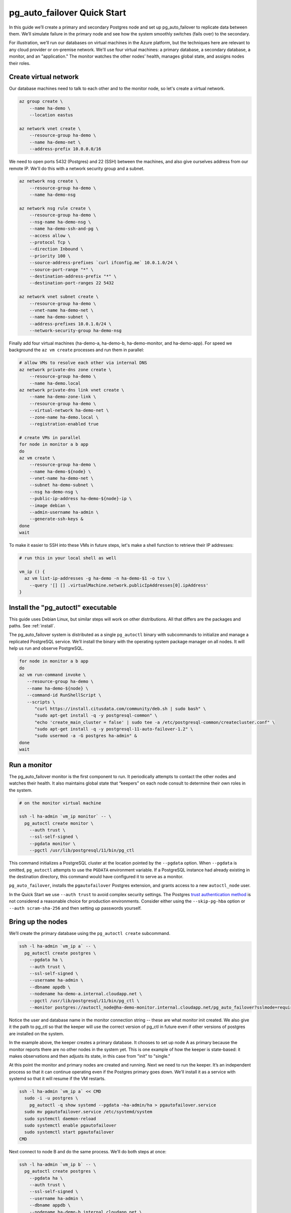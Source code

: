 .. _postgres_quickstart:

pg_auto_failover Quick Start
============================

In this guide we’ll create a primary and secondary Postgres node and set
up pg_auto_failover to replicate data between them. We’ll simulate failure in
the primary node and see how the system smoothly switches (fails over)
to the secondary.

For illustration, we'll run our databases on virtual machines in the Azure
platform, but the techniques here are relevant to any cloud provider or
on-premise network. We'll use four virtual machines: a primary database, a
secondary database, a monitor, and an "application." The monitor watches the
other nodes’ health, manages global state, and assigns nodes their roles.

.. _quickstart_network:

Create virtual network
----------------------

Our database machines need to talk to each other and to the monitor node, so
let's create a virtual network.

.. code-block:: bash

   az group create \
       --name ha-demo \
       --location eastus

   az network vnet create \
       --resource-group ha-demo \
       --name ha-demo-net \
       --address-prefix 10.0.0.0/16

We need to open ports 5432 (Postgres) and 22 (SSH) between the machines, and
also give ourselves address from our remote IP. We'll do this with a network
security group and a subnet.

.. code-block:: bash

   az network nsg create \
       --resource-group ha-demo \
       --name ha-demo-nsg

   az network nsg rule create \
       --resource-group ha-demo \
       --nsg-name ha-demo-nsg \
       --name ha-demo-ssh-and-pg \
       --access allow \
       --protocol Tcp \
       --direction Inbound \
       --priority 100 \
       --source-address-prefixes `curl ifconfig.me` 10.0.1.0/24 \
       --source-port-range "*" \
       --destination-address-prefix "*" \
       --destination-port-ranges 22 5432

   az network vnet subnet create \
       --resource-group ha-demo \
       --vnet-name ha-demo-net \
       --name ha-demo-subnet \
       --address-prefixes 10.0.1.0/24 \
       --network-security-group ha-demo-nsg

Finally add four virtual machines (ha-demo-a, ha-demo-b, ha-demo-monitor, and
ha-demo-app). For speed we background the ``az vm create`` processes and run
them in parallel:

.. code-block:: bash

   # allow VMs to resolve each other via internal DNS
   az network private-dns zone create \
       --resource-group ha-demo \
       --name ha-demo.local
   az network private-dns link vnet create \
       --name ha-demo-zone-link \
       --resource-group ha-demo \
       --virtual-network ha-demo-net \
       --zone-name ha-demo.local \
       --registration-enabled true

   # create VMs in parallel
   for node in monitor a b app
   do
   az vm create \
       --resource-group ha-demo \
       --name ha-demo-${node} \
       --vnet-name ha-demo-net \
       --subnet ha-demo-subnet \
       --nsg ha-demo-nsg \
       --public-ip-address ha-demo-${node}-ip \
       --image debian \
       --admin-username ha-admin \
       --generate-ssh-keys &
   done
   wait

To make it easier to SSH into these VMs in future steps, let's make a shell
function to retrieve their IP addresses:

.. code-block:: bash

  # run this in your local shell as well

  vm_ip () {
    az vm list-ip-addresses -g ha-demo -n ha-demo-$1 -o tsv \
      --query '[] [] .virtualMachine.network.publicIpAddresses[0].ipAddress'
  }

.. _quickstart_install:

Install the "pg_autoctl" executable
-----------------------------------

This guide uses Debian Linux, but similar steps will work on other
distributions. All that differs are the packages and paths. See :ref:`install`.

The pg_auto_failover system is distributed as a single ``pg_autoctl`` binary
with subcommands to initialize and manage a replicated PostgreSQL service.
We’ll install the binary with the operating system package manager on all
nodes. It will help us run and observe PostgreSQL.

.. code-block:: bash

  for node in monitor a b app
  do
  az vm run-command invoke \
     --resource-group ha-demo \
     --name ha-demo-${node} \
     --command-id RunShellScript \
     --scripts \
        "curl https://install.citusdata.com/community/deb.sh | sudo bash" \
        "sudo apt-get install -q -y postgresql-common" \
        "echo 'create_main_cluster = false' | sudo tee -a /etc/postgresql-common/createcluster.conf" \
        "sudo apt-get install -q -y postgresql-11-auto-failover-1.2" \
        "sudo usermod -a -G postgres ha-admin" &
  done
  wait

.. _quickstart_run_monitor:

Run a monitor
-------------

The pg_auto_failover monitor is the first component to run. It periodically
attempts to contact the other nodes and watches their health. It also
maintains global state that “keepers” on each node consult to determine their
own roles in the system.

.. code-block:: bash

   # on the monitor virtual machine

   ssh -l ha-admin `vm_ip monitor` -- \
     pg_autoctl create monitor \
       --auth trust \
       --ssl-self-signed \
       --pgdata monitor \
       --pgctl /usr/lib/postgresql/11/bin/pg_ctl

This command initializes a PostgreSQL cluster at the location pointed
by the ``--pgdata`` option. When ``--pgdata`` is omitted, ``pg_autoctl``
attempts to use the ``PGDATA`` environment variable. If a PostgreSQL
instance had already existing in the destination directory, this command
would have configured it to serve as a monitor.

``pg_auto_failover``, installs the ``pgautofailover`` Postgres extension, and
grants access to a new ``autoctl_node`` user.

In the Quick Start we use ``--auth trust`` to avoid complex security settings.
The Postgres `trust authentication method`__ is not considered a reasonable
choice for production environments. Consider either using the ``--skip-pg-hba``
option or ``--auth scram-sha-256`` and then setting up passwords yourself.

__ https://www.postgresql.org/docs/current/auth-trust.html_

Bring up the nodes
------------------

We’ll create the primary database using the ``pg_autoctl create`` subcommand.

.. code-block:: bash

   ssh -l ha-admin `vm_ip a` -- \
     pg_autoctl create postgres \
       --pgdata ha \
       --auth trust \
       --ssl-self-signed \
       --username ha-admin \
       --dbname appdb \
       --nodename ha-demo-a.internal.cloudapp.net \
       --pgctl /usr/lib/postgresql/11/bin/pg_ctl \
       --monitor postgres://autoctl_node@ha-demo-monitor.internal.cloudapp.net/pg_auto_failover?sslmode=require

Notice the user and database name in the monitor connection string -- these
are what monitor init created. We also give it the path to pg_ctl so that the
keeper will use the correct version of pg_ctl in future even if other versions
of postgres are installed on the system.

In the example above, the keeper creates a primary database. It chooses to set
up node A as primary because the monitor reports there are no other nodes in
the system yet. This is one example of how the keeper is state-based: it makes
observations and then adjusts its state, in this case from "init" to "single."

At this point the monitor and primary nodes are created and running. Next we
need to run the keeper. It’s an independent process so that it can continue
operating even if the Postgres primary goes down. We'll install it as a service
with systemd so that it will resume if the VM restarts.

.. code-block:: bash

   ssh -l ha-admin `vm_ip a` << CMD
     sudo -i -u postgres \
       pg_autoctl -q show systemd --pgdata ~ha-admin/ha > pgautofailover.service
     sudo mv pgautofailover.service /etc/systemd/system
     sudo systemctl daemon-reload
     sudo systemctl enable pgautofailover
     sudo systemctl start pgautofailover
   CMD

Next connect to node B and do the same process. We'll do both steps at once:

.. code-block:: bash

   ssh -l ha-admin `vm_ip b` -- \
     pg_autoctl create postgres \
       --pgdata ha \
       --auth trust \
       --ssl-self-signed \
       --username ha-admin \
       --dbname appdb \
       --nodename ha-demo-b.internal.cloudapp.net \
       --pgctl /usr/lib/postgresql/11/bin/pg_ctl \
       --nodename `hostname -I` \
       --monitor postgres://autoctl_node@ha-demo-monitor/pg_auto_failover

   ssh -l ha-admin `vm_ip b` << CMD
     sudo -i -u postgres \
       pg_autoctl -q show systemd --pgdata ~ha-admin/ha > pgautofailover.service
     sudo mv pgautofailover.service /etc/systemd/system
     sudo systemctl daemon-reload
     sudo systemctl enable pgautofailover
     sudo systemctl start pgautofailover
   CMD

It discovers from the monitor that a primary exists, and then switches its own
state to be a hot standby and begins streaming WAL contents from the primary.

Node communication
------------------

For convenience, pg_autoctl modifies each node's ``pg_hba.conf`` file to allow
the nodes to connect to one another. For instance, pg_autoctl added the
following lines to node A:

.. code-block:: ini

   # automatically added to node A

   host "appdb" "ha-admin" ha-demo-a.internal.cloudapp.net trust
   host all "pgautofailover_monitor" ha-demo-monitor.internal.cloudapp.net trust
   host replication "pgautofailover_replicator" ha-demo-b.internal.cloudapp.net trust
   host "appdb" "pgautofailover_replicator" ha-demo-b.internal.cloudapp.net trust
   host replication "pgautofailover_replicator" ha-demo-a.internal.cloudapp.net trust
   host "appdb" "pgautofailover_replicator" ha-demo-a.internal.cloudapp.net trust

For ``pg_hba.conf`` on the monitor node pg_autoctl inspects the local network
and makes its best guess about the subnet to allow. In our case it guessed
correctly:

.. code-block:: ini

   # automatically added to the monitor

   host "pg_auto_failover" "autoctl_node" 10.0.1.0/24 trust

If worker nodes have more ad-hoc addresses and are not in the same subnet, it's
better to disable pg_autoctl's automatic modification of pg_hba using the
``--skip-pg-hba`` command line option during creation. You will then need to
edit the hba file by hand. Another reason for manual edits would be to use
special authentication methods.

Watch the replication
---------------------

First let’s verify that the monitor knows about our nodes, and see what
states it has assigned them:

.. code-block::

   ssh -l ha-admin `vm_ip monitor` pg_autoctl show state --pgdata monitor

                              Name |   Port | Group |  Node |     Current State |    Assigned State
   --------------------------------+--------+-------+-------+-------------------+------------------
   ha-demo-a.internal.cloudapp.net |   5432 |     0 |     1 |           primary |           primary
   ha-demo-b.internal.cloudapp.net |   5432 |     0 |     2 |         secondary |         secondary


This looks good. We can add data to the primary, and later see it appear in the
secondary. We'll connect to the database from inside our "app" virtual machine,
using a connection string obtained from the monitor. First we'll get the
connection string and store it in a local environment variable:

.. code-block:: bash

   APP_DB_URI=$( \
     ssh -l ha-admin `vm_ip monitor` \
       pg_autoctl show uri --formation default --pgdata monitor \
   )

The connection string contains both our nodes, comma separated, and includes
the url parameter ``?target_session_attrs=read-write`` telling psql that we
want to connect to whichever of these servers supports reads *and* writes.
That will be the primary server.

.. code-block:: bash

   # connect to database via psql on the app vm
   ssh -l ha-admin -t `vm_ip app` psql "\"$APP_DB_URI\""

Within psql:

.. code-block:: psql

   -- create a table with a million rows
   CREATE TABLE foo AS SELECT generate_series(1,1000000) bar;
   \q

Cause a failover
----------------

Now that we've added data to node A, let's switch which is considered
the primary and which the secondary. After the switch we'll connect again
and query the data, this time from node B.

.. code-block:: bash

   # initiate failover to node B
   ssh -l ha-admin -t `vm_ip monitor` \
     pg_autoctl perform switchover --pgdata monitor

   # watch the progress
   watch -d \
     ssh -l ha-admin `vm_ip monitor` pg_autoctl show state --pgdata monitor

   # press CTRL-C to stop watching

Once node B is marked "primary" (or "wait_primary") we can connect and verify
that the data is still present:

.. code-block:: bash

   # connect to database via psql on the app vm
   ssh -l ha-admin -t `vm_ip app` psql "\"$APP_DB_URI\""

Within psql:

.. code-block:: psql

   SELECT count(*) FROM foo;
   \q

It shows

.. code-block::

    count
  ---------
   1000000

Cause a node failure
--------------------

This plot is too boring, time to introduce a problem. We’ll turn off VM for
node B (currently the primary after our previous failover) and watch node A
get promoted.

In one terminal let’s keep an eye on events:

.. code-block:: bash

   watch -d \
     ssh -l ha-admin `vm_ip monitor` pg_autoctl show state --pgdata monitor

In another terminal we’ll turn off the virtual server.

.. code-block:: bash

   az vm stop \
     --resource-group ha-demo \
     --name ha-demo-b

After a number of failed attempts to talk to node B, the monitor determines
the node is unhealthy and puts it into the "demoted" state.  The monitor
promotes node A to be the new primary.

.. code-block:: bash

   .
                              Name |   Port | Group |  Node |     Current State |    Assigned State
   --------------------------------+--------+-------+-------+-------------------+------------------
   ha-demo-a.internal.cloudapp.net |   5432 |     0 |     7 |      wait_primary |      wait_primary
   ha-demo-b.internal.cloudapp.net |   5432 |     0 |     8 |           demoted |        catchingup

Node A cannot be considered in full "primary" state since there is no secondary
present, but it can still serve client requests. It is marked as "wait_primary"
until a secondary appears, to indicate that it's running without a backup.

Let's add some data while B is offline.

.. code-block:: bash

   # notice how $APP_DB_URI continues to work no matter which node
   # is serving as primary
   ssh -l ha-admin -t `vm_ip app` psql "\"$APP_DB_URI\""

Within psql:

.. code-block:: psql

   INSERT INTO foo SELECT generate_series(1000001, 2000000);
   \q

Resurrect node B
----------------

Run this command to bring node B back online:

.. code-block:: bash

   az vm start \
     --resource-group ha-demo \
     --name ha-demo-b

Now the next time the keeper retries its health check, it brings the node back.
Node B goes through the state "catchingup" while it updates its data to match
A. Once that's done, B becomes a secondary, and A is now a full primary again.

.. code-block:: bash

   pg_autoctl show state --pgdata ./monitor
        Name |   Port | Group |  Node |     Current State |    Assigned State
   ----------+--------+-------+-------+-------------------+------------------
   127.0.0.1 |   6010 |     0 |     1 |         secondary |         secondary
   127.0.0.1 |   6011 |     0 |     2 |           primary |           primary


What's more, if we connect directly to the database again, all two million rows
are still present.

.. code-block:: bash

   ssh -l ha-admin -t `vm_ip app` psql "\"$APP_DB_URI\""

Within psql:

.. code-block:: psql

   SELECT count(*) FROM foo;
   \q

It shows

.. code-block::

    count
  ---------
   2000000
